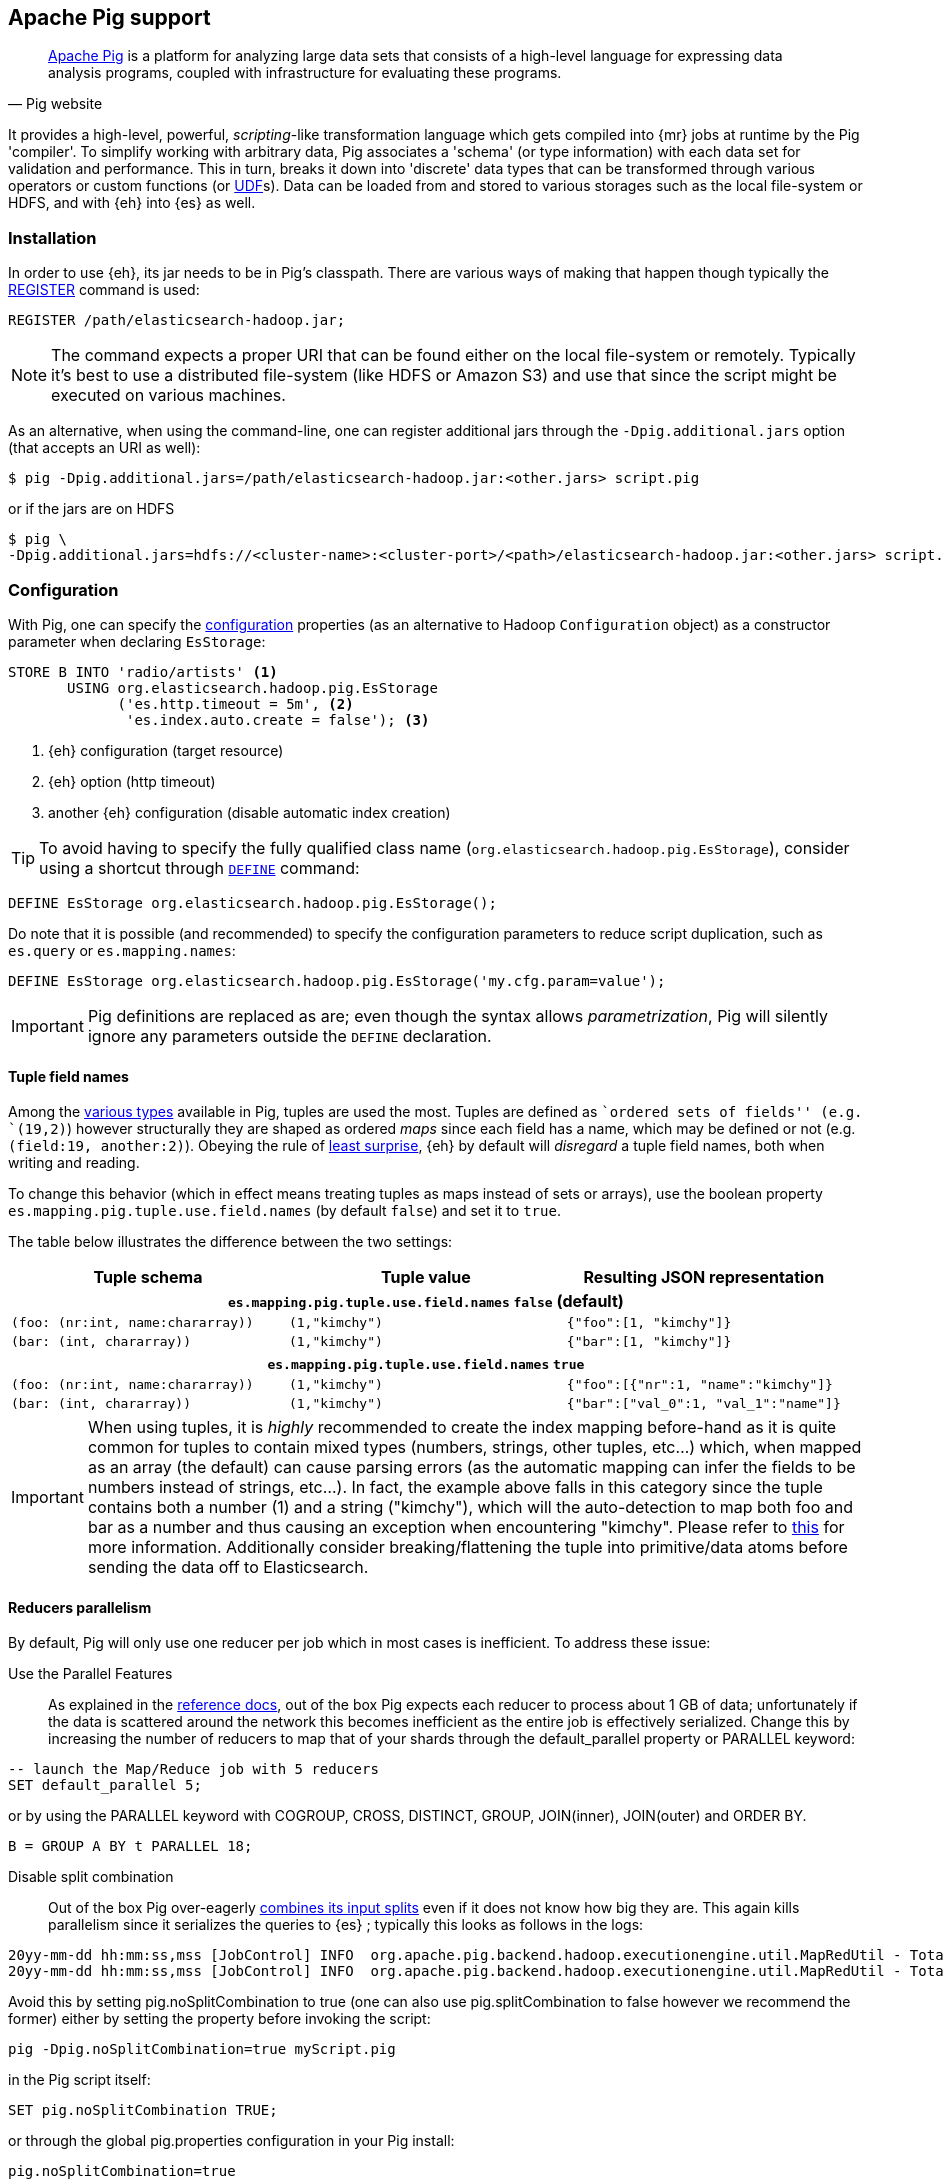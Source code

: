 [[pig]]
== Apache Pig support

[quote, Pig website]
____
http://pig.apache.org/[Apache Pig] is a platform for analyzing large data sets that consists of a high-level language for expressing data analysis programs, coupled with infrastructure for evaluating these programs.
____
It provides a high-level, powerful, _scripting_-like transformation language which gets compiled into {mr} jobs at runtime by the Pig 'compiler'. To simplify working with arbitrary data, Pig associates a 'schema' (or type information) with each data set for validation and performance. This in turn, breaks it down into 'discrete' data types that can be transformed through various operators or custom functions (or http://pig.apache.org/docs/r0.12.1/udf.html[UDF]s). Data can be loaded from and stored to various storages such as the local file-system or HDFS, and with {eh} into {es} as well.

[[pig-installation]]
[float]
=== Installation

In order to use {eh}, its jar needs to be in Pig's classpath. There are various ways of making that happen though typically the http://pig.apache.org/docs/r0.12.1/basic.html#register[REGISTER] command is used:

[source,sql]
----
REGISTER /path/elasticsearch-hadoop.jar;
----

NOTE: The command expects a proper URI that can be found either on the local file-system or remotely. Typically it's best to use a distributed file-system (like HDFS or Amazon S3) and use that since the script might be executed
on various machines.

As an alternative, when using the command-line, one can register additional jars through the `-Dpig.additional.jars` option (that accepts an URI as well):

[source,bash]
----
$ pig -Dpig.additional.jars=/path/elasticsearch-hadoop.jar:<other.jars> script.pig
----

or if the jars are on HDFS

[source,bash]
----
$ pig \
-Dpig.additional.jars=hdfs://<cluster-name>:<cluster-port>/<path>/elasticsearch-hadoop.jar:<other.jars> script.pig
----

[[pig-configuration]]
[float]
=== Configuration

With Pig, one can specify the <<configuration,configuration>> properties (as an alternative to Hadoop `Configuration` object) as a constructor parameter when declaring `EsStorage`:

[source,sql]
----
STORE B INTO 'radio/artists' <1>
       USING org.elasticsearch.hadoop.pig.EsStorage
             ('es.http.timeout = 5m', <2>
              'es.index.auto.create = false'); <3>
----

<1> {eh} configuration (target resource)
<2> {eh} option (http timeout)
<3> another {eh} configuration (disable automatic index creation)

TIP: To avoid having to specify the fully qualified class name (`org.elasticsearch.hadoop.pig.EsStorage`), consider using a shortcut through http://pig.apache.org/docs/r0.11.1/basic.html#define[`DEFINE`] command:

[source,sql]
----
DEFINE EsStorage org.elasticsearch.hadoop.pig.EsStorage();
----

Do note that it is possible (and recommended) to specify the configuration parameters to reduce script duplication, such as `es.query` or `es.mapping.names`:
[source,sql]
----
DEFINE EsStorage org.elasticsearch.hadoop.pig.EsStorage('my.cfg.param=value');
----

IMPORTANT: Pig definitions are replaced as are; even though the syntax allows _parametrization_, Pig will silently ignore any parameters outside the `DEFINE` declaration.

[[tuple-names]]
[float]
==== Tuple field names

Among the http://pig.apache.org/docs/r0.12.1/basic.html#data-types[various types] available in Pig, ++tuple++s are used the most. Tuples are defined as ``ordered sets of fields'' (e.g. `(19,2)`) however structurally they are shaped
as ordered _maps_ since each field has a name, which may be defined or not (e.g. `(field:19, another:2)`).
Obeying the rule of http://en.wikipedia.org/wiki/Principle_of_least_astonishment[least surprise], {eh} by default will _disregard_ a tuple field names, both when writing and reading.

To change this behavior (which in effect means treating tuples as maps instead of sets or arrays), use the boolean property `es.mapping.pig.tuple.use.field.names` (by default `false`) and set it to `true`.

The table below illustrates the difference between the two settings:

[cols="^,^,^",options="header"]
|===
| Tuple schema | Tuple value | Resulting JSON representation

3+h| `es.mapping.pig.tuple.use.field.names` *`false`* (default)

| `(foo: (nr:int, name:chararray))` | `(1,"kimchy")` | `{"foo":[1, "kimchy"]}`
| `(bar: (int, chararray))` | `(1,"kimchy")` | `{"bar":[1, "kimchy"]}`

3+h| `es.mapping.pig.tuple.use.field.names` *`true`*

| `(foo: (nr:int, name:chararray))` | `(1,"kimchy")` | `{"foo":[{"nr":1, "name":"kimchy"]}`
| `(bar: (int, chararray))` | `(1,"kimchy")` | `{"bar":["val_0":1, "val_1":"name"]}`

|===

IMPORTANT: When using tuples, it is _highly_ recommended to create the index mapping before-hand as it is quite common for tuples to contain mixed types (numbers, strings, other tuples, etc...) which, when mapped as an array (the default) can cause parsing errors (as the automatic mapping can infer the fields to be numbers instead of strings, etc...). In fact, the example above falls in this category since the tuple contains both a number (+1+) and a string (+"kimchy"+), which will the auto-detection to map both +foo+ and +bar+ as a number and thus causing an exception when encountering +"kimchy"+. Please refer to <<auto-mapping-type-loss,this>> for more information.
Additionally consider +breaking+/++flatten++ing the tuple into primitive/data atoms before sending the data off to Elasticsearch.

[[handling-splits]]
[float]
==== Reducers parallelism

By default, Pig will only use one reducer per job which in most cases is inefficient.  To address these issue:

Use the Parallel Features:: As explained in the http://pig.apache.org/docs/r0.13.0/perf.html#parallel[reference docs], out of the box Pig expects each reducer to process about 1 GB of data; unfortunately if the data is scattered 
around the network this becomes inefficient as the entire job is effectively serialized. Change this by increasing the number of reducers to map that of your shards through the +default_parallel+ property or +PARALLEL+ keyword:

[source,sql]
----
-- launch the Map/Reduce job with 5 reducers
SET default_parallel 5;
----
or by using the +PARALLEL+ keyword with +COGROUP+, +CROSS+, +DISTINCT+, +GROUP+, +JOIN+(inner), +JOIN+(outer) and ++ORDER BY++. 
[source,sql]
----
B = GROUP A BY t PARALLEL 18;
----

Disable split combination:: Out of the box Pig over-eagerly https://pig.apache.org/docs/r0.13.0/perf.html#combine-files[combines its input splits] even if it does not know how big they are. This again kills parallelism since it serializes the queries to {es} ; typically this looks as follows
in the logs:

[source,bash]
----
20yy-mm-dd hh:mm:ss,mss [JobControl] INFO  org.apache.pig.backend.hadoop.executionengine.util.MapRedUtil - Total input paths to process : 25
20yy-mm-dd hh:mm:ss,mss [JobControl] INFO  org.apache.pig.backend.hadoop.executionengine.util.MapRedUtil - Total input paths (combined) to process : 1
----

Avoid this by setting +pig.noSplitCombination+ to +true+ (one can also use +pig.splitCombination+ to +false+ however we recommend the former) either by setting the property before invoking the script:

[source,bash]
----
pig -Dpig.noSplitCombination=true myScript.pig
----
in the Pig script itself:

[source,sql]
----
SET pig.noSplitCombination TRUE;
----
or through the global +pig.properties+ configuration in your Pig install:

[source,properties]
----
pig.noSplitCombination=true
----


Unfortunately {eh} cannot set these properties automatically so the user has to do that manually per script or making them global through the Pig configuration as described above.


[[pig-alias]]
[float]
=== Mapping

Out of the box, {eh} uses the Pig schema to map the data in {es}, using both the field names and types in the process. There are cases however when the names in Pig cannot
be used with {es} (invalid characters, existing names with different layout, etc...). For such cases, one can use the `es.mapping.names` setting which accepts a comma-separated list of names mapping in the following format: `Pig field name` : `{es} field name`

For example:

[source,sql]
----
STORE B INTO  '...' USING org.elasticsearch.hadoop.pig.EsStorage(
    'es.mapping.names=date:@timestamp, uRL:url')         <1>
----

<1> Pig column `date` mapped in {es} to `@timestamp`; Pig column `uRL` mapped in {es} to `url`

TIP: Since {eh} 2.1, the Pig schema case sensitivity is preserved to {es} and back. 

[float]
=== Writing data to {es}

{es} is exposed as a native `Storage` to Pig so it can be used to store data into it:

[source,sql]
----
-- load data from HDFS into Pig using a schema
A = LOAD 'src/test/resources/artists.dat' USING PigStorage()
                    AS (id:long, name, url:chararray, picture: chararray);
-- transform data
B = FOREACH A GENERATE name, TOTUPLE(url, picture) AS links;
-- save the result to Elasticsearch
STORE B INTO 'radio/artists'<1>
       USING org.elasticsearch.hadoop.pig.EsStorage(); <2>
----

<1> {es} resource (index and type) associated with the given storage
<2> additional configuration parameters can be passed inside the `()` - in this
case the defaults are used

For cases where the id (or other metadata fields like +ttl+ or +timestamp+) of the document needs to be specified, one can do so by setting the appropriate <<cfg-mapping, mapping>> namely +es.mapping.id+. Following the previous example, to indicate to {es} to use the field +id+ as the document id, update the +Storage+ configuration:

[source,sql]
----
STORE B INTO 'radio/artists USING org.elasticsearch.hadoop.pig.EsStorage('es.mapping.id=id'...);
----

[float]
==== Writing existing JSON to {es}

When the job input data is already in JSON, {eh} allows direct indexing _without_ applying any transformation; the data is taken as is and sent directly to {es}. In such cases, one needs to indicate the json input by setting
the `es.input.json` parameter. As such, in this case {eh} expects to receive a tuple with a single field (representing the JSON document); the library will recognize common 'textual' types such as `chararray` or `bytearray` otherwise it just calls `toString` to get a hold of the JSON content.

.Pig types to use for JSON representation

[cols="^,^",options="header"]
|===
| `Pig type` | Comment 

| `bytearray`       | use this when the JSON data is represented as a `byte[]` or similar
| `chararray`       | use this if the JSON data is represented as a `String`
| _anything else_   | make sure the `toString()` returns the desired JSON document

|===
IMPORTANT: Make sure the data is properly encoded, in `UTF-8`. The field content is considered the final form of the document sent to {es}.

[source,sql]
----
A = LOAD '/resources/artists.json' USING PigStorage() AS (json:chararray);" <1>
STORE B INTO 'radio/artists' 
    USING org.elasticsearch.hadoop.pig.EsStorage('es.input.json=true'...); <2>
----

<1> Load the (JSON) data as a single field (`json`)
<2> Indicate the input is of type JSON.

[float]
==== Writing to dynamic/multi-resources

One can index the data to a different resource, depending on the 'row' being read, by using patterns. Reusing the aforementioned <<cfg-multi-writes,media example>>, one could configure it as follows:

[source,sql]
----
A = LOAD 'src/test/resources/media.dat' USING PigStorage()
            AS (name:chararray, type:chararray, year: chararray); <1>
STORE B INTO 'my-collection/{type}' <2>
       USING org.elasticsearch.hadoop.pig.EsStorage();
----

<1> Tuple field used by the resource pattern. Any of the declared fields can be used.
<2> Resource pattern using field `type` - note the pattern can be used _anywhere_ in the resource (on the index, on the type, in both places, etc...)


For each tuple about to be written, {eh} will extract the `type` field and use its value to determine the target resource.

The functionality is also available when dealing with raw JSON - in this case, the value will be extracted from the JSON document itself. Assuming the JSON source contains documents with the following structure:

[source,js]
----
{
    "media_type":"game",<1>
    "title":"Final Fantasy VI",
    "year":"1994"
}
----

<1> field within the JSON document that will be used by the pattern

the table declaration can be as follows:

[source,sql]
----
A = LOAD '/resources/media.json' USING PigStorage() AS (json:chararray);" <1>
STORE B INTO 'my-collection/{media_type}' <2>
    USING org.elasticsearch.hadoop.pig.EsStorage('es.input.json=true');
----

<1> Schema declaration for the tuple. Since JSON input is used, the schema is simply a holder to the raw data
<2> Resource pattern relying on fields _within_ the JSON document and _not_ on the table schema

[float]
=== Reading data from {es}

As you would expect, loading the data is straight forward:

[source,sql]
----
-- execute Elasticsearch query and load data into Pig
A = LOAD 'radio/artists' <1>
    USING org.elasticsearch.hadoop.pig.EsStorage('es.query=?me*'); <2>
DUMP A;
----

<1> {es} resource
<2> search query to execute

IMPORTANT: Due to a https://issues.apache.org/jira/browse/PIG-3646[bug] in Pig, +LoadFunctions+ are not aware of any schema associated with them. This means +EsStorage+ is forced to fully parse the documents
from Elasticsearch before passing the data to Pig for projection. In practice, this has little impact as long as a document top-level fields are used; for nested fields consider extracting the values
yourself in Pig.


[float]
=== Reading data from {es} as JSON

In the case where the results from {es} need to be in JSON format (typically to be sent down the wire to some other system), one can instruct {eh} to return the data as is. By setting `es.output.json` to `true`, the connector will parse the response from {es}, identify the documents and, without converting them, return their content to the user as +String/chararray+ objects.


[[pig-type-conversion]]
[float]
=== Type conversion

IMPORTANT: If automatic index creation is used, please review <<auto-mapping-type-loss,this>> section for more information.

Pig internally uses native java types for most of its types and {eh} abides to that convention.
[cols="^,^",options="header"]

|===
| Pig type | {es} type

| `null`            | `null`
| `chararray`       | `string`
| `int`             | `int`
| `long`            | `long`
| `double`          | `double`
| `float`           | `float`
| `bytearray`       | `binary`
| `tuple`           | `array` or `map` (depending on <<tuple-names,this>> setting)
| `bag`             | `array`
| `map`             | `map`

2+h| Available in Pig 0.10 or higher

| `boolean`         | `boolean`

2+h| Available in Pig 0.11 or higher

| `datetime`        | `date`

2+h| Available in Pig 0.12 or higher

| `biginteger`      | `not supported`
| `bigdecimal`      | `not supported`

|===

NOTE: While {es} understands the Pig types up to version 0.12.1, it is backwards compatible with Pig 0.9

It is worth mentioning that rich data types available only in {es}, such as https://www.elastic.co/guide/en/elasticsearch/reference/2.1/geo-point.html[+GeoPoint+] or https://www.elastic.co/guide/en/elasticsearch/reference/2.1/geo-shape.html[+GeoShape+] are supported by converting their structure into the primitives available in the table above. For example, based on its storage a +geo_point+ might be
returned as a +chararray+ or a +tuple+.